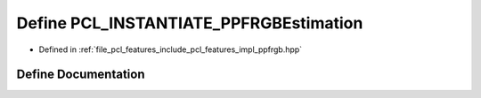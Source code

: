 .. _exhale_define_ppfrgb_8hpp_1ad239861964c16339d32b6c83e1a50e34:

Define PCL_INSTANTIATE_PPFRGBEstimation
=======================================

- Defined in :ref:`file_pcl_features_include_pcl_features_impl_ppfrgb.hpp`


Define Documentation
--------------------


.. doxygendefine:: PCL_INSTANTIATE_PPFRGBEstimation
